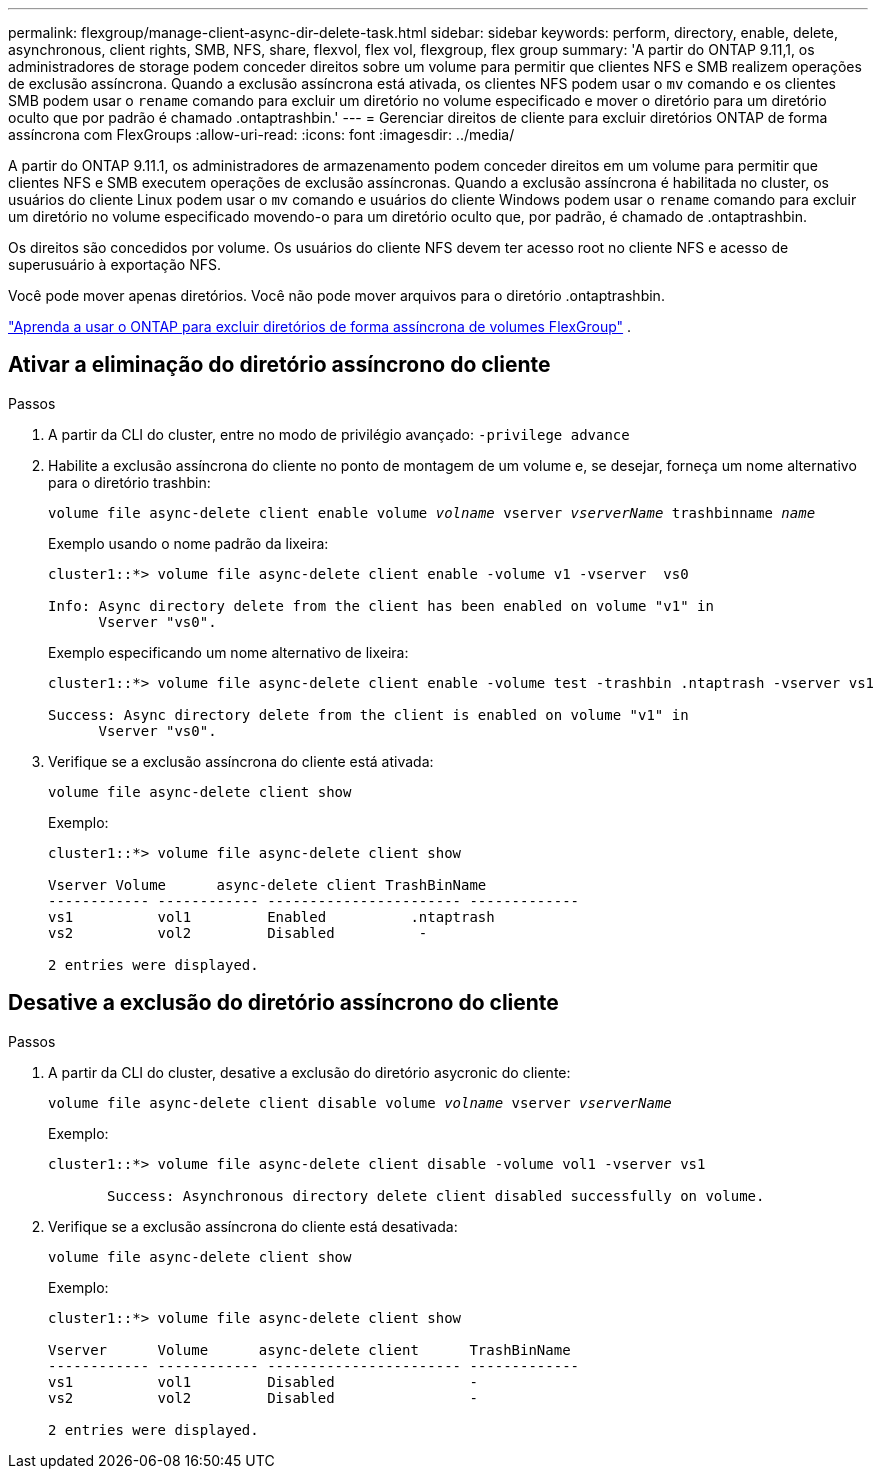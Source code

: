 ---
permalink: flexgroup/manage-client-async-dir-delete-task.html 
sidebar: sidebar 
keywords: perform, directory, enable, delete, asynchronous, client rights, SMB, NFS, share, flexvol, flex vol, flexgroup, flex group 
summary: 'A partir do ONTAP 9.11,1, os administradores de storage podem conceder direitos sobre um volume para permitir que clientes NFS e SMB realizem operações de exclusão assíncrona. Quando a exclusão assíncrona está ativada, os clientes NFS podem usar o `mv` comando e os clientes SMB podem usar o `rename` comando para excluir um diretório no volume especificado e mover o diretório para um diretório oculto que por padrão é chamado .ontaptrashbin.' 
---
= Gerenciar direitos de cliente para excluir diretórios ONTAP de forma assíncrona com FlexGroups
:allow-uri-read: 
:icons: font
:imagesdir: ../media/


[role="lead"]
A partir do ONTAP 9.11.1, os administradores de armazenamento podem conceder direitos em um volume para permitir que clientes NFS e SMB executem operações de exclusão assíncronas.  Quando a exclusão assíncrona é habilitada no cluster, os usuários do cliente Linux podem usar o `mv` comando e usuários do cliente Windows podem usar o `rename` comando para excluir um diretório no volume especificado movendo-o para um diretório oculto que, por padrão, é chamado de .ontaptrashbin.

Os direitos são concedidos por volume.  Os usuários do cliente NFS devem ter acesso root no cliente NFS e acesso de superusuário à exportação NFS.

Você pode mover apenas diretórios.  Você não pode mover arquivos para o diretório .ontaptrashbin.

link:fast-directory-delete-asynchronous-task.html#delete-directories-asynchronously["Aprenda a usar o ONTAP para excluir diretórios de forma assíncrona de volumes FlexGroup"] .



== Ativar a eliminação do diretório assíncrono do cliente

.Passos
. A partir da CLI do cluster, entre no modo de privilégio avançado: `-privilege advance`
. Habilite a exclusão assíncrona do cliente no ponto de montagem de um volume e, se desejar, forneça um nome alternativo para o diretório trashbin:
+
`volume file async-delete client enable volume _volname_ vserver _vserverName_ trashbinname _name_`

+
Exemplo usando o nome padrão da lixeira:

+
[listing]
----
cluster1::*> volume file async-delete client enable -volume v1 -vserver  vs0

Info: Async directory delete from the client has been enabled on volume "v1" in
      Vserver "vs0".
----
+
Exemplo especificando um nome alternativo de lixeira:

+
[listing]
----
cluster1::*> volume file async-delete client enable -volume test -trashbin .ntaptrash -vserver vs1

Success: Async directory delete from the client is enabled on volume "v1" in
      Vserver "vs0".
----
. Verifique se a exclusão assíncrona do cliente está ativada:
+
`volume file async-delete client show`

+
Exemplo:

+
[listing]
----
cluster1::*> volume file async-delete client show

Vserver Volume      async-delete client TrashBinName
------------ ------------ ----------------------- -------------
vs1          vol1         Enabled          .ntaptrash
vs2          vol2         Disabled          -

2 entries were displayed.
----




== Desative a exclusão do diretório assíncrono do cliente

.Passos
. A partir da CLI do cluster, desative a exclusão do diretório asycronic do cliente:
+
`volume file async-delete client disable volume _volname_ vserver _vserverName_`

+
Exemplo:

+
[listing]
----
cluster1::*> volume file async-delete client disable -volume vol1 -vserver vs1

       Success: Asynchronous directory delete client disabled successfully on volume.
----
. Verifique se a exclusão assíncrona do cliente está desativada:
+
`volume file async-delete client show`

+
Exemplo:

+
[listing]
----
cluster1::*> volume file async-delete client show

Vserver      Volume      async-delete client      TrashBinName
------------ ------------ ----------------------- -------------
vs1          vol1         Disabled                -
vs2          vol2         Disabled                -

2 entries were displayed.
----

